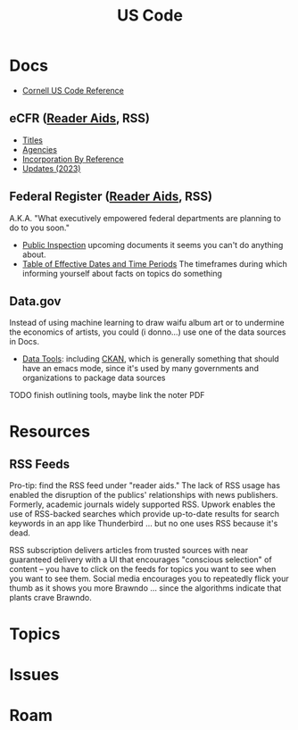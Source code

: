 :PROPERTIES:
:ID:       0e36af9c-a6ef-45ef-8940-b8ca1108b193
:END:
#+TITLE: US Code
#+DESCRIPTION: US Federal Code
#+TAGS:

* Docs
+ [[https://www.law.cornell.edu/uscode/text][Cornell US Code Reference]]

** eCFR ([[https://www.ecfr.gov/reader-aids][Reader Aids]], RSS)
+ [[https://www.ecfr.gov/titles][Titles]]
+ [[https://www.ecfr.gov/agencies][Agencies]]
+ [[https://www.ecfr.gov/incorporation-by-reference][Incorporation By Reference]]
+ [[https://www.ecfr.gov/issues/2023][Updates (2023)]]

** Federal Register ([[https://www.federalregister.gov/reader-aids/using-federalregister-gov/subscription-options-and-managing-your-subscriptions][Reader Aids]], RSS)

A.K.A. "What executively empowered federal departments are planning to do to you
soon."

+ [[https://www.federalregister.gov/public-inspection/current][Public Inspection]] upcoming documents it seems you can't do anything about.
+ [[https://www.federalregister.gov/reader-aids/using-federalregister-gov/understanding-public-inspection/table-of-effective-dates-time-periods][Table of Effective Dates and Time Periods]] The timeframes during which
  informing yourself about facts on  topics do something

** Data.gov

Instead of using machine learning to draw waifu album art or to undermine the
economics of artists, you could (i donno...) use one of the data sources in
Docs.

+ [[https://resources.data.gov/categories/data-tools/][Data Tools]]: including [[https://ckan.org/][CKAN]], which is generally something that should have an
  emacs mode, since it's used by many governments and organizations to package
  data sources


***** TODO finish outlining tools, maybe link the noter PDF

* Resources

** RSS Feeds

Pro-tip: find the RSS feed under "reader aids." The lack of RSS usage has
enabled the disruption of the publics' relationships with news publishers.
Formerly, academic journals widely supported RSS. Upwork enables the use of
RSS-backed searches which provide up-to-date results for search keywords in an
app like Thunderbird ... but no one uses RSS because it's dead.

RSS subscription delivers articles from trusted sources with near guaranteed
delivery with a UI that encourages "conscious selection" of content -- you have
to click on the feeds for topics you want to see when you want to see them.
Social media encourages you to repeatedly flick your thumb as it shows you more
Brawndo ... since the algorithms indicate that plants crave Brawndo.

* Topics

* Issues

* Roam

